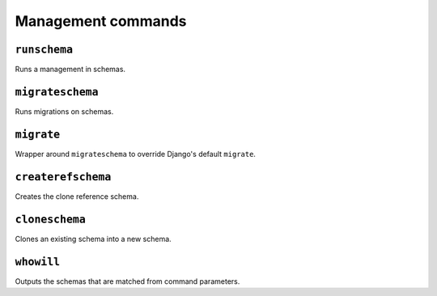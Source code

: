 Management commands
===================

.. _runschema-cmd:

``runschema``
-------------

Runs a management in schemas.

.. _migrateschema-cmd:

``migrateschema``
-----------------

Runs migrations on schemas.

.. _migrate-cmd:

``migrate``
-----------

Wrapper around ``migrateschema`` to override Django's default ``migrate``.

.. _createrefschema-cmd:

``createrefschema``
-------------------

Creates the clone reference schema.

.. _cloneschema-cmd:

``cloneschema``
---------------

Clones an existing schema into a new schema.

.. _whowill-cmd:

``whowill``
-----------

Outputs the schemas that are matched from command parameters.
